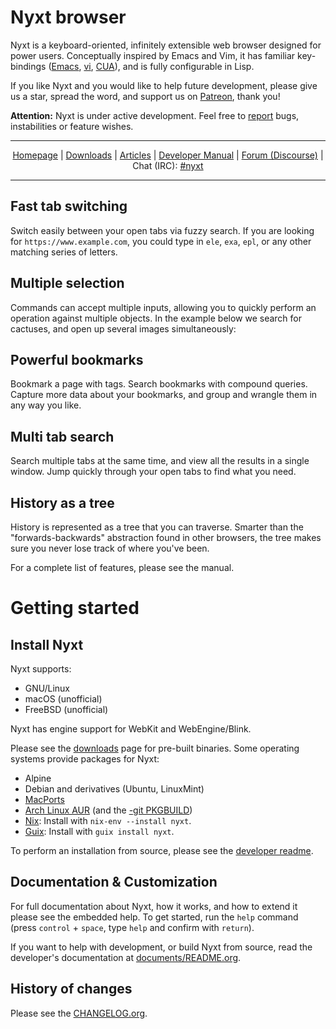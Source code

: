 #+html: <img src="https://nyxt.atlas.engineer/static/image/nyxt_256x256.png" align="right"/>

* Nyxt browser

Nyxt is a keyboard-oriented, infinitely extensible web browser designed
for power users.  Conceptually inspired by Emacs and Vim, it has
familiar key-bindings ([[https://en.wikipedia.org/wiki/Emacs][Emacs]], [[https://en.wikipedia.org/wiki/Vim_(text_editor)][vi]], [[https://en.wikipedia.org/wiki/IBM_Common_User_Access][CUA]]), and is fully configurable in
Lisp.

If you like Nyxt and you would like to help future development, please
give us a star, spread the word, and support us on [[https://www.patreon.com/nyxt][Patreon]], thank you!

*Attention:* Nyxt is under active development.  Feel free to [[https://github.com/atlas-engineer/nyxt/issues][report]]
bugs, instabilities or feature wishes.

-----

#+html: <div align="center"> <a href="http://nyxt.atlas.engineer/">Homepage</a> | <a href="https://nyxt.atlas.engineer/download">Downloads</a> | <a href="https://nyxt.atlas.engineer/articles">Articles</a> | <a href="https://github.com/atlas-engineer/nyxt/blob/master/documents/README.org">Developer Manual</a> | <a href="https://discourse.atlas.engineer/">Forum (Discourse)</a> | Chat (IRC): <a href="https://kiwiirc.com/nextclient/irc.libera.chat/nyxt">#nyxt</a> </div>

-----

** Fast tab switching

Switch easily between your open tabs via fuzzy search.  If you are
looking for ~https://www.example.com~, you could type in ~ele~, ~exa~,
~epl~, or any other matching series of letters.

#+html: <img src="https://nyxt.atlas.engineer/static/image/switch-buffer.png?" align="center"/>

** Multiple selection

Commands can accept multiple inputs, allowing you to quickly perform an
operation against multiple objects.  In the example below we search for
cactuses, and open up several images simultaneously:

#+html: <img src="https://nyxt.atlas.engineer/static/image/multi-select.png?" align="center"/>

** Powerful bookmarks

Bookmark a page with tags.  Search bookmarks with compound queries.
Capture more data about your bookmarks, and group and wrangle them in
any way you like.

#+html: <img src="https://nyxt.atlas.engineer/static/image/bookmark.png?" align="center"/>

** Multi tab search

Search multiple tabs at the same time, and view all the results in a
single window.  Jump quickly through your open tabs to find what you
need.

#+html: <img src="https://nyxt.atlas.engineer/static/image/multi-search.png?" align="center"/>

** History as a tree

History is represented as a tree that you can traverse.  Smarter than
the "forwards-backwards" abstraction found in other browsers, the tree
makes sure you never lose track of where you've been.

#+html: <img src="https://nyxt.atlas.engineer/static/image/history.png?" align="center"/>

For a complete list of features, please see the manual.

* Getting started
** Install Nyxt

Nyxt supports:

- GNU/Linux
- macOS (unofficial)
- FreeBSD (unofficial)

Nyxt has engine support for WebKit and WebEngine/Blink.

Please see the [[https://nyxt.atlas.engineer/download][downloads]] page for pre-built binaries.  Some operating
systems provide packages for Nyxt:

- Alpine
- Debian and derivatives (Ubuntu, LinuxMint)
- [[https://source.atlas.engineer/view/repository/macports-port][MacPorts]]
- [[https://aur.archlinux.org/packages/nyxt][Arch Linux AUR]] (and the [[https://aur.archlinux.org/packages/nyxt-browser-git/][-git PKGBUILD]])
- [[https://nixos.org/nix/][Nix]]: Install with =nix-env --install nyxt=.
- [[https://guix.gnu.org][Guix]]: Install with =guix install nyxt=.

To perform an installation from source, please see the [[file:documents/README.org][developer readme]].

** Documentation & Customization

For full documentation about Nyxt, how it works, and how to extend it
please see the embedded help.  To get started, run the =help= command
(press =control= + =space=, type =help= and confirm with =return=).

If you want to help with development, or build Nyxt from source, read
the developer's documentation at [[file:documents/README.org][documents/README.org]].

** History of changes

Please see the [[file:documents/CHANGELOG.org][CHANGELOG.org]].

# Local Variables:
# fill-column: 72
# End:
